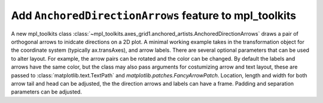 Add ``AnchoredDirectionArrows`` feature to mpl_toolkits
--------------------------------------------------------

A new mpl_toolkits class
:class:`~mpl_toolkits.axes_grid1.anchored_artists.AnchoredDirectionArrows`
draws a pair of orthogonal arrows to inidcate directions on a 2D plot. A
minimal working example takes in the transformation object for the coordinate
system (typically ax.transAxes), and arrow labels. There are several optional
parameters that can be used to alter layout. For example, the arrow pairs can
be rotated and the color can be changed. By default the labels and arrows have
the same color, but the class may also pass arguments for costumizing arrow
and text layout, these are passed to :class:`matplotlib.text.TextPath` and
`matplotlib.patches.FancyArrowPatch`. Location, length and width for both
arrow tail and head can be adjusted, the the direction arrows and labels can
have a frame. Padding and separation parameters can be adjusted.
